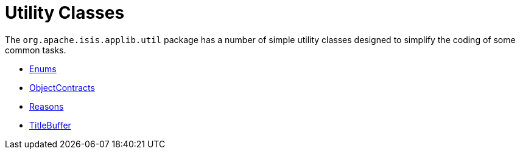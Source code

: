 = Utility Classes

:Notice: Licensed to the Apache Software Foundation (ASF) under one or more contributor license agreements. See the NOTICE file distributed with this work for additional information regarding copyright ownership. The ASF licenses this file to you under the Apache License, Version 2.0 (the "License"); you may not use this file except in compliance with the License. You may obtain a copy of the License at. http://www.apache.org/licenses/LICENSE-2.0 . Unless required by applicable law or agreed to in writing, software distributed under the License is distributed on an "AS IS" BASIS, WITHOUT WARRANTIES OR  CONDITIONS OF ANY KIND, either express or implied. See the License for the specific language governing permissions and limitations under the License.
:page-partial:

The `org.apache.isis.applib.util` package has a number of simple utility classes designed to simplify the coding of some common tasks.

* xref:applib:index/util/Enums.adoc[Enums]
* xref:applib:index/util/ObjectContracts.adoc[ObjectContracts]
* xref:applib:index/util/Reasons.adoc[Reasons]
* xref:applib:index/util/TitleBuffer.adoc[TitleBuffer]


